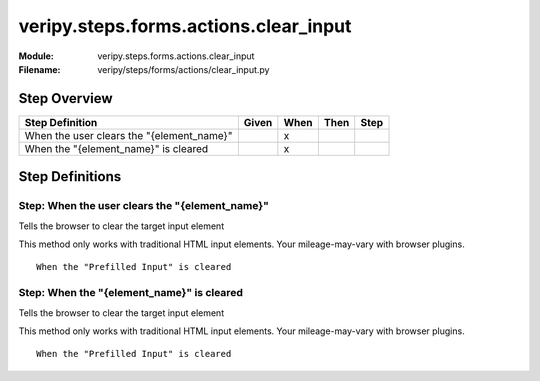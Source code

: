 .. _docid.steps.veripy.steps.forms.actions.clear_input:
.. index:: veripy.steps.forms.actions.clear_input

======================================================================
veripy.steps.forms.actions.clear_input
======================================================================

:Module:   veripy.steps.forms.actions.clear_input
:Filename: veripy/steps/forms/actions/clear_input.py

Step Overview
=============


========================================= ===== ==== ==== ====
Step Definition                           Given When Then Step
========================================= ===== ==== ==== ====
When the user clears the "{element_name}"         x           
When the "{element_name}" is cleared              x           
========================================= ===== ==== ==== ====

Step Definitions
================

.. index:: 
    single: When step; When the user clears the "{element_name}"

.. _when the user clears the "{element_name}":

**Step:** When the user clears the "{element_name}"
---------------------------------------------------

Tells the browser to clear the target input element

This method only works with traditional HTML input elements.
Your mileage-may-vary with browser plugins.

::

    When the "Prefilled Input" is cleared

.. index:: 
    single: When step; When the "{element_name}" is cleared

.. _when the "{element_name}" is cleared:

**Step:** When the "{element_name}" is cleared
----------------------------------------------

Tells the browser to clear the target input element

This method only works with traditional HTML input elements.
Your mileage-may-vary with browser plugins.

::

    When the "Prefilled Input" is cleared


